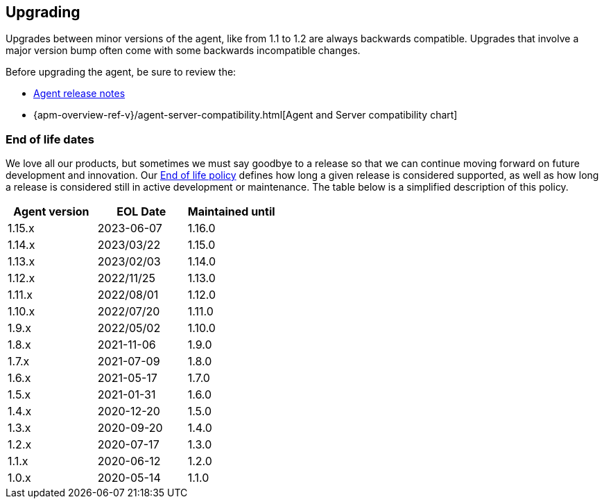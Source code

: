 [[upgrading]]
== Upgrading
Upgrades between minor versions of the agent, like from 1.1 to 1.2 are always backwards compatible.
Upgrades that involve a major version bump often come with some backwards incompatible changes.

Before upgrading the agent, be sure to review the:

* <<release-notes,Agent release notes>>
* {apm-overview-ref-v}/agent-server-compatibility.html[Agent and Server compatibility chart]

[float]
[[end-of-life-dates]]
=== End of life dates

We love all our products, but sometimes we must say goodbye to a release so that we can continue moving
forward on future development and innovation.
Our https://www.elastic.co/support/eol[End of life policy] defines how long a given release is considered supported,
as well as how long a release is considered still in active development or maintenance.
The table below is a simplified description of this policy.

[options="header"]
|====
|Agent version |EOL Date |Maintained until
|1.15.x |2023-06-07 |1.16.0
|1.14.x |2023/03/22 |1.15.0
|1.13.x |2023/02/03 |1.14.0
|1.12.x |2022/11/25 |1.13.0
|1.11.x |2022/08/01 |1.12.0
|1.10.x |2022/07/20 |1.11.0
|1.9.x  |2022/05/02 |1.10.0
|1.8.x  |2021-11-06 |1.9.0
|1.7.x  |2021-07-09 |1.8.0
|1.6.x  |2021-05-17 |1.7.0
|1.5.x  |2021-01-31 |1.6.0
|1.4.x  |2020-12-20 |1.5.0
|1.3.x  |2020-09-20 |1.4.0
|1.2.x  |2020-07-17 |1.3.0
|1.1.x  |2020-06-12 |1.2.0
|1.0.x  |2020-05-14 |1.1.0
|====
